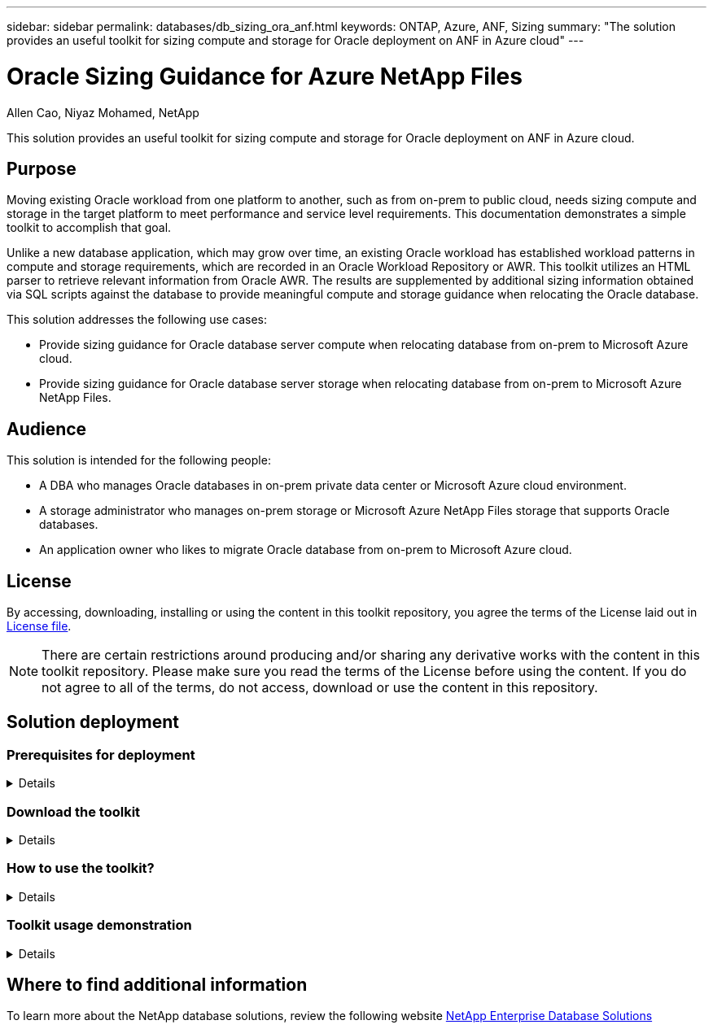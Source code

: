 ---
sidebar: sidebar
permalink: databases/db_sizing_ora_anf.html
keywords: ONTAP, Azure, ANF, Sizing
summary: "The solution provides an useful toolkit for sizing compute and storage for Oracle deployment on ANF in Azure cloud"   
---

= Oracle Sizing Guidance for Azure NetApp Files
:hardbreaks:
:nofooter:
:icons: font
:linkattrs:
:imagesdir: ../media/

Allen Cao, Niyaz Mohamed, NetApp

[.lead]
This solution provides an useful toolkit for sizing compute and storage for Oracle deployment on ANF in Azure cloud.

== Purpose

Moving existing Oracle workload from one platform to another, such as from on-prem to public cloud, needs sizing compute and storage in the target platform to meet performance and service level requirements. This documentation demonstrates a simple toolkit to accomplish that goal. 

Unlike a new database application, which may grow over time, an existing Oracle workload has established workload patterns in compute and storage requirements, which are recorded in an Oracle Workload Repository or AWR. This toolkit utilizes an HTML parser to retrieve relevant information from Oracle AWR. The results are supplemented by additional sizing information obtained via SQL scripts against the database to provide meaningful compute and storage guidance when relocating the Oracle database.       

This solution addresses the following use cases:

* Provide sizing guidance for Oracle database server compute when relocating database from on-prem to Microsoft Azure cloud.
* Provide sizing guidance for Oracle database server storage when relocating database from on-prem to Microsoft Azure NetApp Files. 

== Audience

This solution is intended for the following people:

* A DBA who manages Oracle databases in on-prem private data center or Microsoft Azure cloud environment.
* A storage administrator who manages on-prem storage or Microsoft Azure NetApp Files storage that supports Oracle databases.
* An application owner who likes to migrate Oracle database from on-prem to Microsoft Azure cloud.

== License

By accessing, downloading, installing or using the content in this toolkit repository, you agree the terms of the License laid out in link:https://netapp.sharepoint.com/sites/CIEBuilt-OnsTeam-DatabasesandApps/Shared%20Documents/Forms/AllItems.aspx?id=%2Fsites%2FCIEBuilt%2DOnsTeam%2DDatabasesandApps%2FShared%20Documents%2FDatabases%20and%20Apps%2FDatabase%20Solutions%2FDB%20Sizing%20Toolkits%2FOracle%20Sizing%20Guidance%20for%20ANF%2FLICENSE%2ETXT&parent=%2Fsites%2FCIEBuilt%2DOnsTeam%2DDatabasesandApps%2FShared%20Documents%2FDatabases%20and%20Apps%2FDatabase%20Solutions%2FDB%20Sizing%20Toolkits%2FOracle%20Sizing%20Guidance%20for%20ANF[License file^].

[NOTE] 

There are certain restrictions around producing and/or sharing any derivative works with the content in this toolkit repository. Please make sure you read the terms of the License before using the content. If you do not agree to all of the terms, do not access, download or use the content in this repository.

== Solution deployment

=== Prerequisites for deployment
[%collapsible]
====
Deployment requires the following prerequisites.

* Oracle AWR reports that capture the snapshots of database activities during peak application workload.
* Access to Oracle database to execute SQL scripts with DBA privilege.  

====

=== Download the toolkit
[%collapsible]
====

Retrieve the toolkit from repository link:https://netapp.sharepoint.com/sites/CIEBuilt-OnsTeam-DatabasesandApps/Shared%20Documents/Forms/AllItems.aspx?csf=1&web=1&e=uJYdVB&CID=bec786b6%2Dccaa%2D42e3%2Db47d%2Ddf0dcb0ce0ef&RootFolder=%2Fsites%2FCIEBuilt%2DOnsTeam%2DDatabasesandApps%2FShared%20Documents%2FDatabases%20and%20Apps%2FDatabase%20Solutions%2FDB%20Sizing%20Toolkits%2FOracle%20Sizing%20Guidance%20for%20ANF&FolderCTID=0x01200006E27E44A468B3479EA2D52BCD950351[Oracle Sizing Guidance for ANF^]

====

=== How to use the toolkit?
[%collapsible]
====

The toolkit consists of a web-based HTML parser and two SQL scripts to gather Oracle database information. The output is then input into an Excel template to generate sizing guidance of computing and storage for the Oracle database server.

* Use an link:https://app.atroposs.com/#/awr-module[HTML parser^] AWR module to retrieve sizing information of a current Oracle database from an AWR report. 

* Execute ora_db_data_szie.sql as a DBA to retrieve physical Oracle data file size from database.

* Execute ora_db_logs_size.sql as a DBA to retrieve Oracle archived logs size with desired archive logs retention window (days).

* Input sizing information obtained above into excel template file oracle_db_sizing_template_anf.xlsx to create a sizing guidance on compute and storage for Oracle DB server. 


====


=== Toolkit usage demonstration 
[%collapsible]
====

. Open HTML parser AWR module.
+
image::db_sizing_ora_parser_01.png["This image provides HTML parser screen for Oracle sizing"]

. Check output format as .csv and click `Upload files` to upload awr report. The parser returns results in a HTML page with a table summary as well as an output.csv file in `Download` folder. 
+
image::db_sizing_ora_parser_02.png["This image provides HTML parser screen for Oracle sizing"]
  
. Open the excel template file and copy paste the csv content into column A and cell 1 to generate the DB server sizing information.
+
image::db_sizing_ora_parser_03_anf.png["This image provides excel template screen shot for Oracle sizing"]

. Highlight column A and fields 1 and 2, click on `Data`, then `Text to Columns` to open the Text Wizzard. Choose `Delimited`, then `Next` to next screen.
+
image::db_sizing_ora_parser_04_anf.png["This image provides excel template screen shot for Oracle sizing"]

. Check `Other`, then enter '=' as `Delimiters`. Click on `Next` to next screen.
+
image::db_sizing_ora_parser_05_anf.png["This image provides excel template screen shot for Oracle sizing"]

. Click on `Finish` to complete the string conversion into readable column format. Note the VM and ANF sizing fields have been populated with data retrieved from the Oracle AWR report.
+
image::db_sizing_ora_parser_06_anf.png["This image provides excel template screen shot for Oracle sizing"]
image::db_sizing_ora_parser_07_anf.png["This image provides excel template screen shot for Oracle sizing"]

. Execute script ora_db_data_size.sql, ora_db_logs_size.sql as a DBA in sqlplus to retrieve existing Oracle database data size and archived logs size with the number of days of retention window.
+
....

[oracle@ora_01 ~]$ sqlplus / as sysdba

SQL*Plus: Release 19.0.0.0.0 - Production on Tue Mar 5 15:25:27 2024
Version 19.18.0.0.0

Copyright (c) 1982, 2022, Oracle.  All rights reserved.


Connected to:
Oracle Database 19c Enterprise Edition Release 19.0.0.0.0 - Production
Version 19.18.0.0.0


SQL> @/home/oracle/ora_db_data_size.sql;

Aggregate DB File Size, GiB Aggregate DB File RW, GiB Aggregate DB File RO, GiB
--------------------------- ------------------------- -------------------------
                     159.05                    159.05                         0

SQL> @/home/oracle/ora_db_logs_size.sql;
Enter value for archivelog_retention_days: 14
old   6:       where first_time >= sysdate - &archivelog_retention_days
new   6:       where first_time >= sysdate - 14

Log Size, GiB
-------------
        93.83

SQL>

....
+
[NOTE]

The database sizing information retrieved using above scripts is the sum of actual size of all physical database data files or log files. It does not factor into the free space that may be available inside each data file.

. Input the result into excel file to complete the sizing guidance output.
+
image::db_sizing_ora_parser_08_anf.png["This image provides excel template screen shot for Oracle sizing"]

. ANF uses a three-tier service level (Standard, Premium, Ultra) to manage database volume throughput limit. Refer to link:https://learn.microsoft.com/en-us/azure/azure-netapp-files/azure-netapp-files-service-levels[Service levels for Azure NetApp Files^] for details. Based on sizing guidance output, choose an ANF service level that provides throughput that meet the requirment for the database.

====

== Where to find additional information

To learn more about the NetApp database solutions, review the following website link:index.html[NetApp Enterprise Database Solutions^]
